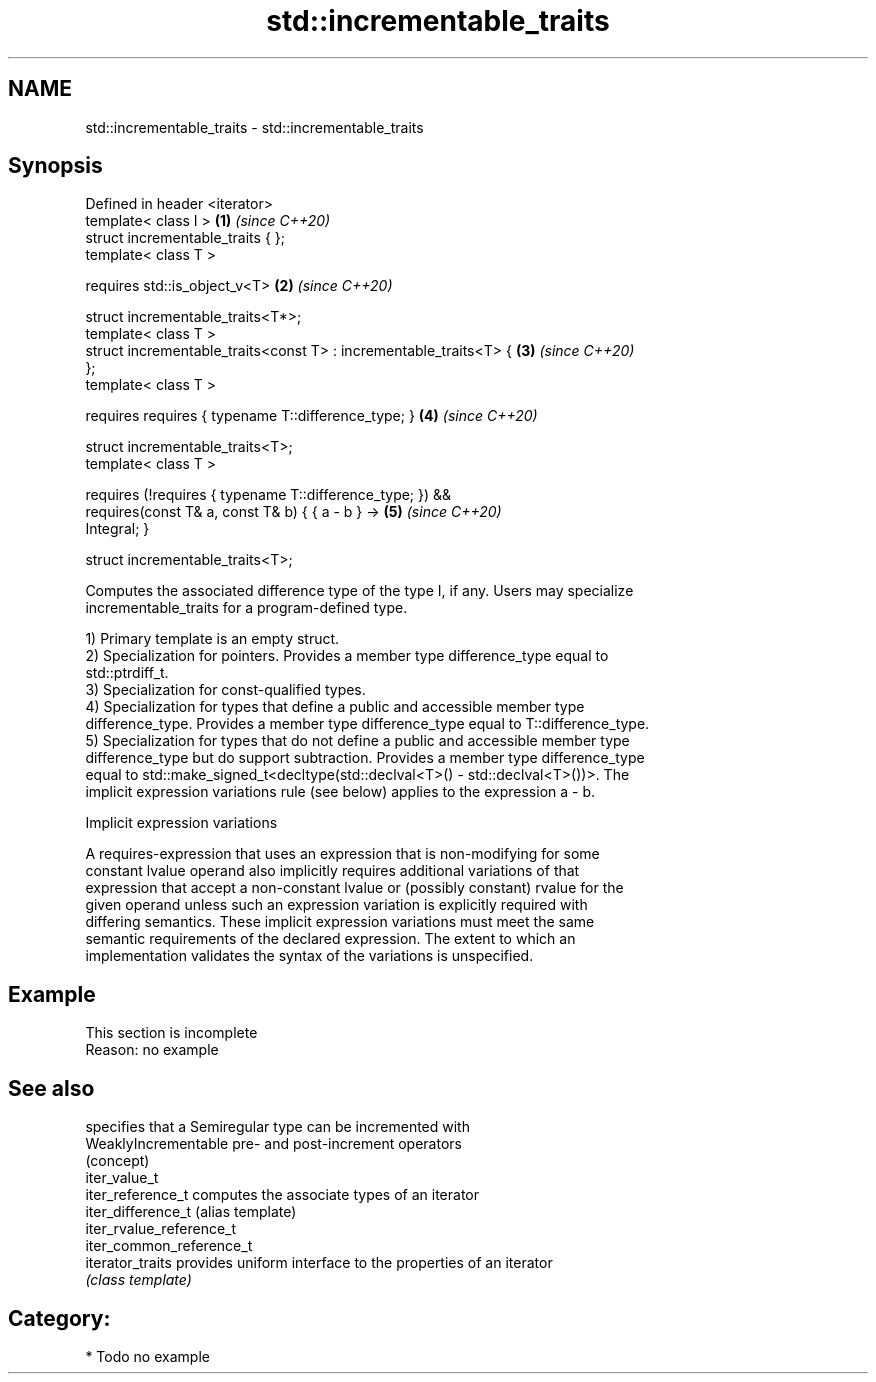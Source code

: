 .TH std::incrementable_traits 3 "2020.11.17" "http://cppreference.com" "C++ Standard Libary"
.SH NAME
std::incrementable_traits \- std::incrementable_traits

.SH Synopsis
   Defined in header <iterator>
   template< class I >                                                \fB(1)\fP \fI(since C++20)\fP
   struct incrementable_traits { };
   template< class T >

       requires std::is_object_v<T>                                   \fB(2)\fP \fI(since C++20)\fP

   struct incrementable_traits<T*>;
   template< class T >
   struct incrementable_traits<const T> : incrementable_traits<T> {   \fB(3)\fP \fI(since C++20)\fP
   };
   template< class T >

     requires requires { typename T::difference_type; }               \fB(4)\fP \fI(since C++20)\fP

   struct incrementable_traits<T>;
   template< class T >

     requires (!requires { typename T::difference_type; }) &&
              requires(const T& a, const T& b) { { a - b } ->         \fB(5)\fP \fI(since C++20)\fP
   Integral; }

   struct incrementable_traits<T>;

   Computes the associated difference type of the type I, if any. Users may specialize
   incrementable_traits for a program-defined type.

   1) Primary template is an empty struct.
   2) Specialization for pointers. Provides a member type difference_type equal to
   std::ptrdiff_t.
   3) Specialization for const-qualified types.
   4) Specialization for types that define a public and accessible member type
   difference_type. Provides a member type difference_type equal to T::difference_type.
   5) Specialization for types that do not define a public and accessible member type
   difference_type but do support subtraction. Provides a member type difference_type
   equal to std::make_signed_t<decltype(std::declval<T>() - std::declval<T>())>. The
   implicit expression variations rule (see below) applies to the expression a - b.

   Implicit expression variations

   A requires-expression that uses an expression that is non-modifying for some
   constant lvalue operand also implicitly requires additional variations of that
   expression that accept a non-constant lvalue or (possibly constant) rvalue for the
   given operand unless such an expression variation is explicitly required with
   differing semantics. These implicit expression variations must meet the same
   semantic requirements of the declared expression. The extent to which an
   implementation validates the syntax of the variations is unspecified.

.SH Example

    This section is incomplete
    Reason: no example

.SH See also

                           specifies that a Semiregular type can be incremented with
   WeaklyIncrementable     pre- and post-increment operators
                           (concept) 
   iter_value_t
   iter_reference_t        computes the associate types of an iterator
   iter_difference_t       (alias template) 
   iter_rvalue_reference_t
   iter_common_reference_t
   iterator_traits         provides uniform interface to the properties of an iterator
                           \fI(class template)\fP 

.SH Category:

     * Todo no example
